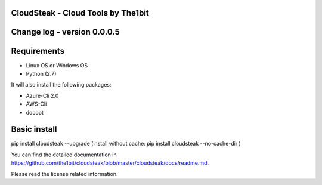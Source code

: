 
CloudSteak - Cloud Tools by The1bit
--------------------------------------

Change log - version 0.0.0.5
-----------------------------

Requirements
------------

* Linux OS or Windows OS
* Python (2.7)

It will also install the following packages:

* Azure-Cli 2.0
* AWS-Cli
* docopt


Basic install
-------------

pip install cloudsteak --upgrade
(install without cache: pip install cloudsteak --no-cache-dir  )


You can find the detailed documentation in https://github.com/the1bit/cloudsteak/blob/master/cloudsteak/docs/readme.md.


Please read the license related information.

